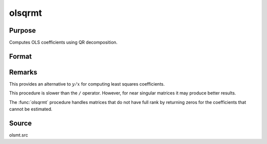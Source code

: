 
olsqrmt
==============================================

Purpose
----------------

Computes OLS coefficients using QR decomposition.

Format
----------------
.. function:: b = olsqrmt(depvars indepvars, tol)

    :param depvar: dependent variable
    :type depvar: Nx1 vector

    :param indepvars: independent variables
    :type indepvars: NxP matrix

    :param tol: the tolerance for testing if diagonal elements are approaching zero.
        The default value is 10-14.
    :type tol: scalar

    :return b: least squares estimates of
        regression of *depvar* on *indepvars*. If *indepvars* does not have full
        rank, then the coefficients that cannot be
        estimated will be zero.

    :rtype b: Px1 vector

Remarks
-------

This provides an alternative to :math:`y/x` for computing least squares
coefficients.

This procedure is slower than the ``/`` operator. However, for near singular
matrices it may produce better results.

The :func:`olsqrmt` procedure handles matrices that do not have full rank by returning zeros
for the coefficients that cannot be estimated.

Source
------

olsmt.src

.. seealso:: Functions :func:`olsmt`, :func:`olsqr2`
